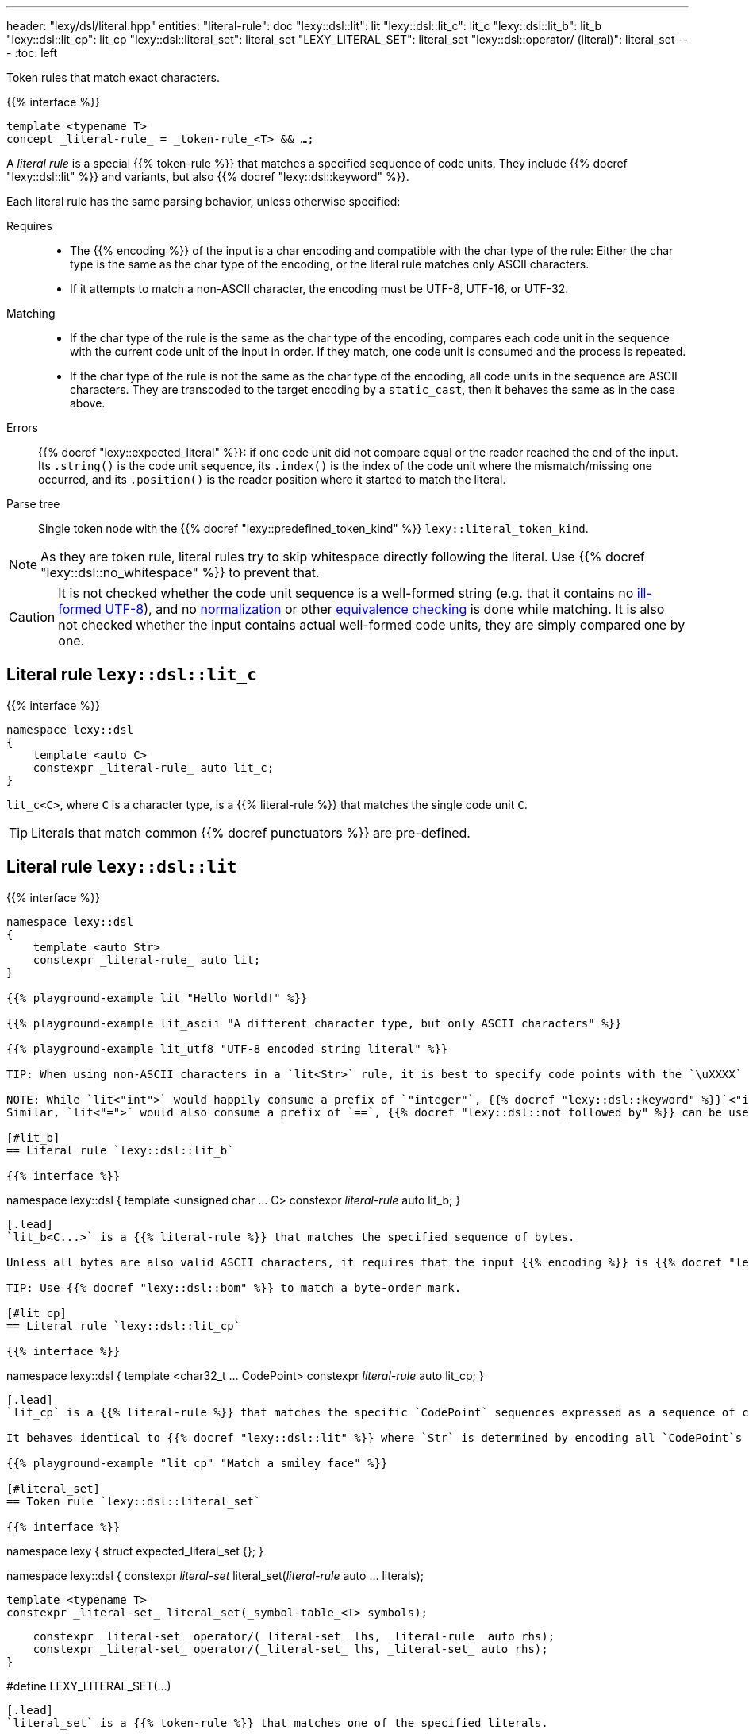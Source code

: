 ---
header: "lexy/dsl/literal.hpp"
entities:
  "literal-rule": doc
  "lexy::dsl::lit": lit
  "lexy::dsl::lit_c": lit_c
  "lexy::dsl::lit_b": lit_b
  "lexy::dsl::lit_cp": lit_cp
  "lexy::dsl::literal_set": literal_set
  "LEXY_LITERAL_SET": literal_set
  "lexy::dsl::operator/ (literal)": literal_set
---
:toc: left

[.lead]
Token rules that match exact characters.

{{% interface %}}
----
template <typename T>
concept _literal-rule_ = _token-rule_<T> && …;
----

A _literal rule_ is a special {{% token-rule %}} that matches a specified sequence of code units.
They include {{% docref "lexy::dsl::lit" %}} and variants, but also {{% docref "lexy::dsl::keyword" %}}.

Each literal rule has the same parsing behavior, unless otherwise specified:

Requires::
  * The {{% encoding %}} of the input is a char encoding and compatible with the char type of the rule:
    Either the char type is the same as the char type of the encoding, or the literal rule matches only ASCII characters.
  * If it attempts to match a non-ASCII character, the encoding must be UTF-8, UTF-16, or UTF-32.
Matching::
  * If the char type of the rule is the same as the char type of the encoding,
    compares each code unit in the sequence with the current code unit of the input in order.
    If they match, one code unit is consumed and the process is repeated.
  * If the char type of the rule is not the same as the char type of the encoding,
    all code units in the sequence are ASCII characters.
    They are transcoded to the target encoding by a `static_cast`, then it behaves the same as in the case above.
Errors::
  {{% docref "lexy::expected_literal" %}}: if one code unit did not compare equal or the reader reached the end of the input.
  Its `.string()` is the code unit sequence, its `.index()` is the index of the code unit where the mismatch/missing one occurred, and its `.position()` is the reader position where it started to match the literal.
Parse tree::
  Single token node with the {{% docref "lexy::predefined_token_kind" %}} `lexy::literal_token_kind`.

NOTE: As they are token rule, literal rules try to skip whitespace directly following the literal.
Use {{% docref "lexy::dsl::no_whitespace" %}} to prevent that.

CAUTION: It is not checked whether the code unit sequence is a well-formed string (e.g. that it contains no https://en.wikipedia.org/wiki/UTF-8#Invalid_sequences_and_error_handling[ill-formed UTF-8]), and no https://en.wikipedia.org/wiki/Unicode_equivalence#Normalization[normalization] or other https://en.wikipedia.org/wiki/Unicode_equivalence[equivalence checking] is done while matching.
It is also not checked whether the input contains actual well-formed code units, they are simply compared one by one.

[#lit_c]
== Literal rule `lexy::dsl::lit_c`

{{% interface %}}
----
namespace lexy::dsl
{
    template <auto C>
    constexpr _literal-rule_ auto lit_c;
}
----

[.lead]
`lit_c<C>`, where `C` is a character type, is a {{% literal-rule %}} that matches the single code unit `C`.

TIP: Literals that match common {{% docref punctuators %}} are pre-defined.

[#lit]
== Literal rule `lexy::dsl::lit`

{{% interface %}}
----
namespace lexy::dsl
{
    template <auto Str>
    constexpr _literal-rule_ auto lit;
}

{{% playground-example lit "Hello World!" %}}

{{% playground-example lit_ascii "A different character type, but only ASCII characters" %}}

{{% playground-example lit_utf8 "UTF-8 encoded string literal" %}}

TIP: When using non-ASCII characters in a `lit<Str>` rule, it is best to specify code points with the `\uXXXX` escape sequences and normalize the input before passing it to `lexy`.

NOTE: While `lit<"int">` would happily consume a prefix of `"integer"`, {{% docref "lexy::dsl::keyword" %}}`<"int">(id)`, for a matching `id`, would not.
Similar, `lit<"=">` would also consume a prefix of `==`, {{% docref "lexy::dsl::not_followed_by" %}} can be used to prevent that.

[#lit_b]
== Literal rule `lexy::dsl::lit_b`

{{% interface %}}
----
namespace lexy::dsl
{
    template <unsigned char ... C>
    constexpr _literal-rule_ auto lit_b;
}
----

[.lead]
`lit_b<C...>` is a {{% literal-rule %}} that matches the specified sequence of bytes.

Unless all bytes are also valid ASCII characters, it requires that the input {{% encoding %}} is {{% docref "lexy::byte_encoding" %}}.

TIP: Use {{% docref "lexy::dsl::bom" %}} to match a byte-order mark.

[#lit_cp]
== Literal rule `lexy::dsl::lit_cp`

{{% interface %}}
----
namespace lexy::dsl
{
    template <char32_t ... CodePoint>
    constexpr _literal-rule_ auto lit_cp;
}
----

[.lead]
`lit_cp` is a {{% literal-rule %}} that matches the specific `CodePoint` sequences expressed as a sequence of code units in the {{% encoding %}} of the input.

It behaves identical to {{% docref "lexy::dsl::lit" %}} where `Str` is determined by encoding all `CodePoint`s in the encoding of the input.

{{% playground-example "lit_cp" "Match a smiley face" %}}

[#literal_set]
== Token rule `lexy::dsl::literal_set`

{{% interface %}}
----
namespace lexy
{
    struct expected_literal_set {};
}

namespace lexy::dsl
{
    constexpr _literal-set_ literal_set(_literal-rule_ auto ... literals);

    template <typename T>
    constexpr _literal-set_ literal_set(_symbol-table_<T> symbols);

    constexpr _literal-set_ operator/(_literal-set_ lhs, _literal-rule_ auto rhs);
    constexpr _literal-set_ operator/(_literal-set_ lhs, _literal-set_ auto rhs);
}

#define LEXY_LITERAL_SET(...)
----

[.lead]
`literal_set` is a {{% token-rule %}} that matches one of the specified literals.

Requires::
  * Each argument is a {{% literal-rule %}}.
  * If one literal rule uses case folding (e.g. {{% docref "lexy::dsl::ascii::case_folding" %}}),
    the other rules either do not use it, or use the same case folding rule;
    different case foldings cannot be mixed.
Matching::
  Tries to match each literal rule.
  If case folding is used, it applies to *all* rules in the set.
  Succeeds, if one of the matched, consuming the longest one.
Errors::
  `lexy::expected_literal_set`: if none of the literal rules matched; at the original reader position.
  The rule then fails without consuming anything.
Parse tree::
  Single token node with the {{% docref "lexy::predefined_token_kind" %}} `lexy::literal_token_kind`.

The second overload creates a literal set that matches all the symbols of the specified {{% docref "lexy::symbol_table" %}}.
It ignores their respective values.

`operator/` can be used to extend a literal set and add more literal rules to it.
The resulting literal set matches everything already matched by `lhs`, as well as `rhs`.

The macro `LEXY_LITERAL_SET(args)` is equivalent to `literal_set(args)`, except the type of the individual rules is erased.
This can shorten type names in error messages.

{{% playground-example literal_set "Match one of the given literals" %}}

NOTE: The implementation uses a https://en.wikipedia.org/wiki/Trie[trie] to match them efficiently,
instead of trying one after the other.

TIP: If you want to match a set of literals but also get information about which one matched, use {{% docref "lexy::dsl::symbol" %}} instead.

